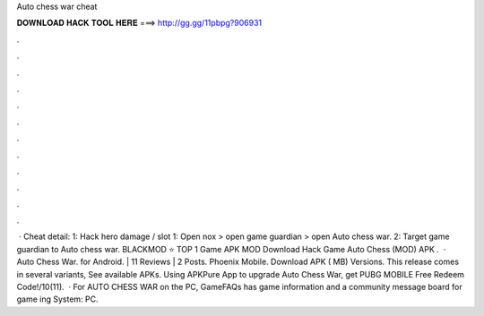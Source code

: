 Auto chess war cheat

𝐃𝐎𝐖𝐍𝐋𝐎𝐀𝐃 𝐇𝐀𝐂𝐊 𝐓𝐎𝐎𝐋 𝐇𝐄𝐑𝐄 ===> http://gg.gg/11pbpg?906931

.

.

.

.

.

.

.

.

.

.

.

.

 · Cheat detail: 1: Hack hero damage / slot 1: Open nox > open game guardian > open Auto chess war. 2: Target game guardian to Auto chess war. BLACKMOD ⭐ TOP 1 Game APK MOD Download Hack Game Auto Chess (MOD) APK .  · Auto Chess War. for Android. | 11 Reviews | 2 Posts. Phoenix Mobile. Download APK ( MB) Versions. This release comes in several variants, See available APKs. Using APKPure App to upgrade Auto Chess War, get PUBG MOBILE Free Redeem Code!/10(11).  · For AUTO CHESS WAR on the PC, GameFAQs has game information and a community message board for game ing System: PC.